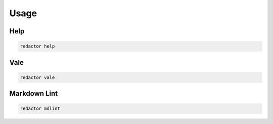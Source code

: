 =====
Usage
=====

Help
====

.. code-block:: console

    redactor help


Vale
====

.. code-block:: console

    redactor vale


Markdown Lint
=============

.. code-block:: console

    redactor mdlint

